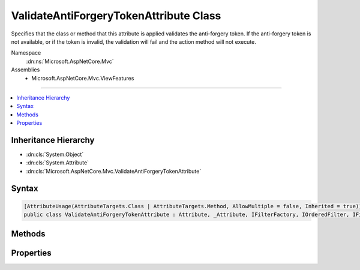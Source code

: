 

ValidateAntiForgeryTokenAttribute Class
=======================================






Specifies that the class or method that this attribute is applied validates the anti-forgery token.
If the anti-forgery token is not available, or if the token is invalid, the validation will fail
and the action method will not execute.


Namespace
    :dn:ns:`Microsoft.AspNetCore.Mvc`
Assemblies
    * Microsoft.AspNetCore.Mvc.ViewFeatures

----

.. contents::
   :local:



Inheritance Hierarchy
---------------------


* :dn:cls:`System.Object`
* :dn:cls:`System.Attribute`
* :dn:cls:`Microsoft.AspNetCore.Mvc.ValidateAntiForgeryTokenAttribute`








Syntax
------

.. code-block:: csharp

    [AttributeUsage(AttributeTargets.Class | AttributeTargets.Method, AllowMultiple = false, Inherited = true)]
    public class ValidateAntiForgeryTokenAttribute : Attribute, _Attribute, IFilterFactory, IOrderedFilter, IFilterMetadata








.. dn:class:: Microsoft.AspNetCore.Mvc.ValidateAntiForgeryTokenAttribute
    :hidden:

.. dn:class:: Microsoft.AspNetCore.Mvc.ValidateAntiForgeryTokenAttribute

Methods
-------

.. dn:class:: Microsoft.AspNetCore.Mvc.ValidateAntiForgeryTokenAttribute
    :noindex:
    :hidden:

    
    .. dn:method:: Microsoft.AspNetCore.Mvc.ValidateAntiForgeryTokenAttribute.CreateInstance(System.IServiceProvider)
    
        
    
        
        :type serviceProvider: System.IServiceProvider
        :rtype: Microsoft.AspNetCore.Mvc.Filters.IFilterMetadata
    
        
        .. code-block:: csharp
    
            public IFilterMetadata CreateInstance(IServiceProvider serviceProvider)
    

Properties
----------

.. dn:class:: Microsoft.AspNetCore.Mvc.ValidateAntiForgeryTokenAttribute
    :noindex:
    :hidden:

    
    .. dn:property:: Microsoft.AspNetCore.Mvc.ValidateAntiForgeryTokenAttribute.IsReusable
    
        
        :rtype: System.Boolean
    
        
        .. code-block:: csharp
    
            public bool IsReusable { get; }
    
    .. dn:property:: Microsoft.AspNetCore.Mvc.ValidateAntiForgeryTokenAttribute.Order
    
        
        :rtype: System.Int32
    
        
        .. code-block:: csharp
    
            public int Order { get; set; }
    

